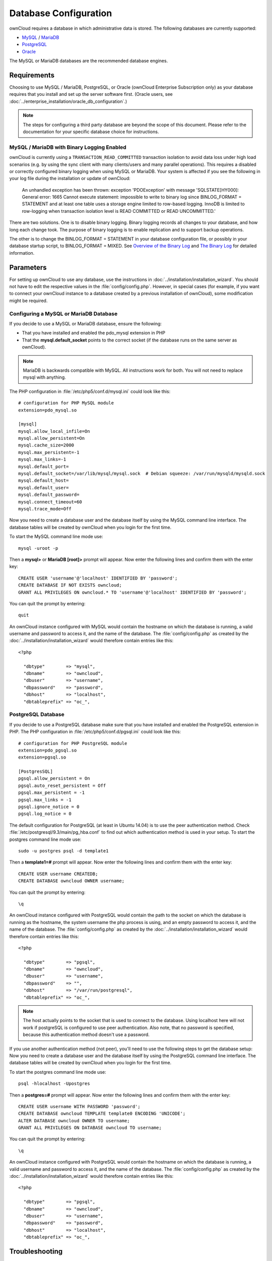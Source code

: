 ======================
Database Configuration
======================

ownCloud requires a database in which administrative data is stored. The following databases are currently supported:

* `MySQL <http://www.mysql.com/>`_ / `MariaDB <https://mariadb.org/>`_
* `PostgreSQL <http://www.postgresql.org/>`_
* `Oracle <http://www.oracle.com/>`_

The MySQL or MariaDB databases are the recommended database engines.

Requirements
------------

Choosing to use MySQL / MariaDB, PostgreSQL, or Oracle (ownCloud Enterprise Subscription only) as your database requires that you install and set up the server software first. 
(Oracle users, see :doc:`../enterprise_installation/oracle_db_configuration`.)

.. note:: The steps for configuring a third party database are beyond the scope of this document.  Please refer to the documentation for your specific database choice for instructions.

.. _db-binlog-label:

MySQL / MariaDB with Binary Logging Enabled
~~~~~~~~~~~~~~~~~~~~~~~~~~~~~~~~~~~~~~~~~~~

ownCloud is currently using a ``TRANSACTION_READ_COMMITTED`` transaction isolation
to avoid data loss under high load scenarios (e.g. by using the sync client with
many clients/users and many parallel operations). This requires a disabled or
correctly configured binary logging when using MySQL or MariaDB. Your system is
affected if you see the following in your log file during the installation or
update of ownCloud:

 An unhandled exception has been thrown:
 exception 'PDOException' with message 'SQLSTATE[HY000]: General error: 1665 
 Cannot execute statement: impossible to write to binary log since 
 BINLOG_FORMAT = STATEMENT and at least one table uses a storage engine limited 
 to row-based logging. InnoDB is limited to row-logging when transaction 
 isolation level is READ COMMITTED or READ UNCOMMITTED.'

There are two solutions. One is to disable binary logging. Binary logging 
records all changes to your database, and how long each change took. The 
purpose of binary logging is to enable replication and to support backup 
operations.

The other is to change the BINLOG_FORMAT = STATEMENT in your database 
configuration file, or possibly in your database startup script, to 
BINLOG_FORMAT = MIXED. See `Overview of the Binary 
Log <https://mariadb.com/kb/en/mariadb/overview-of-the-binary-log/>`_ and `The 
Binary Log <https://dev.mysql.com/doc/refman/5.6/en/binary-log.html>`_ for 
detailed information.

Parameters
----------
For setting up ownCloud to use any database, use the instructions in :doc:`../installation/installation_wizard`. You should not have to edit the respective values in the :file:`config/config.php`.  However, in special cases (for example, if you want to connect your ownCloud instance to a database created by a previous installation of ownCloud), some modification might be required.

Configuring a MySQL or MariaDB Database
~~~~~~~~~~~~~~~~~~~~~~~~~~~~~~~~~~~~~~~

If you decide to use a MySQL or MariaDB database, ensure the following:

* That you have installed and enabled the pdo_mysql extension in PHP

* That the **mysql.default_socket** points to the correct socket (if the database runs on the same server as ownCloud).

.. note:: MariaDB is backwards compatible with MySQL.  All instructions work for both. You will not need to replace mysql with anything.

The PHP configuration in :file:`/etc/php5/conf.d/mysql.ini` could look like this:

::

  # configuration for PHP MySQL module
  extension=pdo_mysql.so

  [mysql]
  mysql.allow_local_infile=On
  mysql.allow_persistent=On
  mysql.cache_size=2000
  mysql.max_persistent=-1
  mysql.max_links=-1
  mysql.default_port=
  mysql.default_socket=/var/lib/mysql/mysql.sock  # Debian squeeze: /var/run/mysqld/mysqld.sock
  mysql.default_host=
  mysql.default_user=
  mysql.default_password=
  mysql.connect_timeout=60
  mysql.trace_mode=Off

Now you need to create a database user and the database itself by using the
MySQL command line interface. The database tables will be created by ownCloud
when you login for the first time.

To start the MySQL command line mode use::

  mysql -uroot -p

Then a **mysql>** or **MariaDB [root]>** prompt will appear. Now enter the following lines and confirm them with the enter key:

::

  CREATE USER 'username'@'localhost' IDENTIFIED BY 'password';
  CREATE DATABASE IF NOT EXISTS owncloud;
  GRANT ALL PRIVILEGES ON owncloud.* TO 'username'@'localhost' IDENTIFIED BY 'password';

You can quit the prompt by entering::

  quit

An ownCloud instance configured with MySQL would contain the hostname on which
the database is running, a valid username and password to access it, and the
name of the database. The :file:`config/config.php` as created by the
:doc:`../installation/installation_wizard` would therefore contain entries like
this:

::

  <?php

    "dbtype"        => "mysql",
    "dbname"        => "owncloud",
    "dbuser"        => "username",
    "dbpassword"    => "password",
    "dbhost"        => "localhost",
    "dbtableprefix" => "oc_",


PostgreSQL Database
~~~~~~~~~~~~~~~~~~~

If you decide to use a PostgreSQL database make sure that you have installed
and enabled the PostgreSQL extension in PHP. The PHP configuration in :file:`/etc/php5/conf.d/pgsql.ini` could look
like this:

::

  # configuration for PHP PostgreSQL module
  extension=pdo_pgsql.so
  extension=pgsql.so

  [PostgresSQL]
  pgsql.allow_persistent = On
  pgsql.auto_reset_persistent = Off
  pgsql.max_persistent = -1
  pgsql.max_links = -1
  pgsql.ignore_notice = 0
  pgsql.log_notice = 0

The default configuration for PostgreSQL (at least in Ubuntu 14.04) is to use the peer authentication method. Check :file:`/etc/postgresql/9.3/main/pg_hba.conf` to find out which authentication method is used in your setup.
To start the postgres command line mode use::

  sudo -u postgres psql -d template1

Then a **template1=#** prompt will appear. Now enter the following lines and confirm them with the enter key:

::

  CREATE USER username CREATEDB;
  CREATE DATABASE owncloud OWNER username;

You can quit the prompt by entering::

  \q

An ownCloud instance configured with PostgreSQL would contain the path to the socket on
which the database is running as the hostname, the system username the php process is using,
and an empty password to access it, and the name of the database. The :file:`config/config.php` as 
created by the :doc:`../installation/installation_wizard` would therefore contain entries like
this:

::

  <?php

    "dbtype"        => "pgsql",
    "dbname"        => "owncloud",
    "dbuser"        => "username",
    "dbpassword"    => "",
    "dbhost"        => "/var/run/postgresql",
    "dbtableprefix" => "oc_",

.. note:: The host actually points to the socket that is used to connect to the database. Using localhost here will not work if postgreSQL is configured to use peer authentication. Also note, that no password is specified, because this authentication method doesn't use a password.

If you use another authentication method (not peer), you'll need to use the following steps to get the database setup:
Now you need to create a database user and the database itself by using the
PostgreSQL command line interface. The database tables will be created by
ownCloud when you login for the first time.

To start the postgres command line mode use::

  psql -hlocalhost -Upostgres

Then a **postgres=#** prompt will appear. Now enter the following lines and confirm them with the enter key:

::

  CREATE USER username WITH PASSWORD 'password';
  CREATE DATABASE owncloud TEMPLATE template0 ENCODING 'UNICODE';
  ALTER DATABASE owncloud OWNER TO username;
  GRANT ALL PRIVILEGES ON DATABASE owncloud TO username;

You can quit the prompt by entering::

  \q

An ownCloud instance configured with PostgreSQL would contain the hostname on
which the database is running, a valid username and password to access it, and
the name of the database. The :file:`config/config.php` as created by the
:doc:`../installation/installation_wizard` would therefore contain entries like
this:

::

  <?php

    "dbtype"        => "pgsql",
    "dbname"        => "owncloud",
    "dbuser"        => "username",
    "dbpassword"    => "password",
    "dbhost"        => "localhost",
    "dbtableprefix" => "oc_",

.. _db-troubleshooting-label:

Troubleshooting
---------------

How to workaround General error: 2006 MySQL server has gone away
~~~~~~~~~~~~~~~~~~~~~~~~~~~~~~~~~~~~~~~~~~~~~~~~~~~~~~~~~~~~~~~~

The database request takes too long and therefore the MySQL server times out. Its 
also possible that the server is dropping a packet that is too large. Please 
refer to the manual of your database for how to raise the configuration options 
``wait_timeout`` and/or ``max_allowed_packet``.

Some shared hosters are not allowing the access to these config options. For such
systems ownCloud is providing a ``dbdriveroptions`` configuration option within your
:file:`config/config.php` where you can pass such options to the database driver.
Please refer to :doc:`../configuration_server/config_sample_php_parameters` for an example.

How can I find out if my MySQL/PostgreSQL server is reachable?
~~~~~~~~~~~~~~~~~~~~~~~~~~~~~~~~~~~~~~~~~~~~~~~~~~~~~~~~~~~~~~

To check the server's network availability, use the ping command on
the server's host name (db.server.com in this example)::

  ping db.server.dom

::

  PING db.server.dom (ip-address) 56(84) bytes of data.
  64 bytes from your-server.local.lan (192.168.1.10): icmp_req=1 ttl=64 time=3.64 ms
  64 bytes from your-server.local.lan (192.168.1.10): icmp_req=2 ttl=64 time=0.055 ms
  64 bytes from your-server.local.lan (192.168.1.10): icmp_req=3 ttl=64 time=0.062 ms

For a more detailed check whether the access to the database server software
itself works correctly, see the next question.

How can I find out if a created user can access a database?
~~~~~~~~~~~~~~~~~~~~~~~~~~~~~~~~~~~~~~~~~~~~~~~~~~~~~~~~~~~

The easiest way to test if a database can be accessed is by starting the
command line interface:

**MySQL**:

Assuming the database server is installed on the same system you're running
the command from, use::

  mysql -uUSERNAME -p

To acess a MySQL installation on a different machine, add the -h option with
the respective host name::

  mysql -uUSERNAME -p -h HOSTNAME

::

  mysql> SHOW VARIABLES LIKE "version";
  +---------------+--------+
  | Variable_name | Value  |
  +---------------+--------+
  | version       | 5.1.67 |
  +---------------+--------+
  1 row in set (0.00 sec)
  mysql> quit

**PostgreSQL**:

Assuming the database server is installed on the same system you're running
the command from, use::

  psql -Uusername -downcloud

To acess a MySQL installation on a different machine, add the -h option with
the respective host name::

  psql -Uusername -downcloud -h HOSTNAME

::

  postgres=# SELECT version();
  PostgreSQL 8.4.12 on i686-pc-linux-gnu, compiled by GCC gcc (GCC) 4.1.3 20080704 (prerelease), 32-bit
  (1 row)
  postgres=# \q


Useful SQL commands
~~~~~~~~~~~~~~~~~~~

**Show Database Users**::

  MySQL     : SELECT User,Host FROM mysql.user;
  PostgreSQL: SELECT * FROM pg_user;

**Show available Databases**::

  MySQL     : SHOW DATABASES;
  PostgreSQL: \l

**Show ownCloud Tables in Database**::

  MySQL     : USE owncloud; SHOW TABLES;
  PostgreSQL: \c owncloud; \d

**Quit Database**::

  MySQL     : quit
  PostgreSQL: \q
